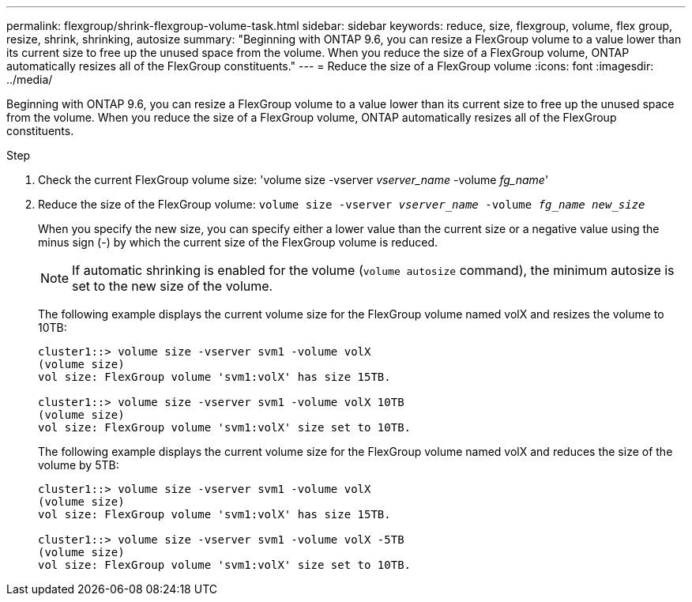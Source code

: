 ---
permalink: flexgroup/shrink-flexgroup-volume-task.html
sidebar: sidebar
keywords: reduce, size, flexgroup, volume, flex group, resize, shrink, shrinking, autosize
summary: "Beginning with ONTAP 9.6, you can resize a FlexGroup volume to a value lower than its current size to free up the unused space from the volume. When you reduce the size of a FlexGroup volume, ONTAP automatically resizes all of the FlexGroup constituents."
---
= Reduce the size of a FlexGroup volume
:icons: font
:imagesdir: ../media/

[.lead]
Beginning with ONTAP 9.6, you can resize a FlexGroup volume to a value lower than its current size to free up the unused space from the volume. When you reduce the size of a FlexGroup volume, ONTAP automatically resizes all of the FlexGroup constituents.

.Step

. Check the current FlexGroup volume size: 'volume size -vserver _vserver_name_ -volume _fg_name_'

. Reduce the size of the FlexGroup volume: `volume size -vserver _vserver_name_ -volume _fg_name_ _new_size_`
+
When you specify the new size, you can specify either a lower value than the current size or a negative value using the minus sign (-) by which the current size of the FlexGroup volume is reduced.
+
[NOTE]
====
If automatic shrinking is enabled for the volume (`volume autosize` command), the minimum autosize is set to the new size of the volume.
====
+
The following example displays the current volume size for the FlexGroup volume named volX and resizes the volume to 10TB:
+
----
cluster1::> volume size -vserver svm1 -volume volX
(volume size)
vol size: FlexGroup volume 'svm1:volX' has size 15TB.

cluster1::> volume size -vserver svm1 -volume volX 10TB
(volume size)
vol size: FlexGroup volume 'svm1:volX' size set to 10TB.
----
+
The following example displays the current volume size for the FlexGroup volume named volX and reduces the size of the volume by 5TB:
+
----
cluster1::> volume size -vserver svm1 -volume volX
(volume size)
vol size: FlexGroup volume 'svm1:volX' has size 15TB.

cluster1::> volume size -vserver svm1 -volume volX -5TB
(volume size)
vol size: FlexGroup volume 'svm1:volX' size set to 10TB.
----

// 2023-Feb-23, GitHub issue# 821
// 08 DEC 2021, BURT 1430515
